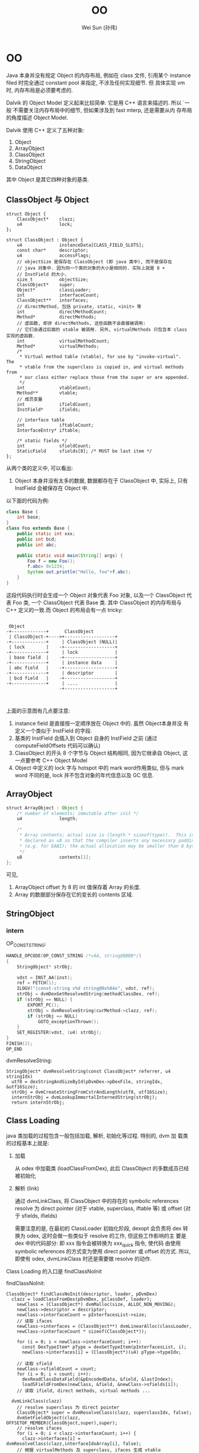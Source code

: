 #+TITLE: OO
#+AUTHOR: Wei Sun (孙伟)
#+EMAIL: wei.sun@spreadtrum.com
* OO
Java 本身并没有规定 Object 的内存布局, 例如在 class 文件, 引用某个
instance filed 时完全通过 constant pool 来指定, 不涉及任何实现细节. 但
具体实现 vm 时, 内存布局是必须要考虑的.

Dalvik 的 Object Model 定义起来比较简单: 它是用 C++ 语言来描述的. 所以
`一般`不需要关注内存布局中的细节, 但如果涉及到 fast mterp, 还是需要从内
存布局的角度描述 Object Model.

Dalvik 使用 C++ 定义了五种对象:

1. Object
2. ArrayObject
3. ClassObject
4. StringObject
5. DataObject

其中 Object 是其它四种对象的基类.

** ClassObject 与 Object

#+BEGIN_SRC c++
  struct Object {
      ClassObject*    clazz;
      u4              lock;
  };
  
  struct ClassObject : Object {
      u4              instanceData[CLASS_FIELD_SLOTS];
      const char*     descriptor;
      u4              accessFlags;
      // objectSize 是保存在 ClassObject (即 java 类中), 而不是保存在
      // java 对象中. 因为同一个类的对象的大小是相同的. 实际上就是 8 +
      // InstField 的大小. 
      size_t          objectSize;
      ClassObject*    super;
      Object*         classLoader;
      int             interfaceCount;
      ClassObject**   interfaces;
      // directMethod, 包括 private, static, <init> 等
      int             directMethodCount;
      Method*         directMethods;
      // 虚函数, 即非 directMethods, 这些函数不会直接被调用:
      // 它们会通过后面的 vtable 被调用. 另外, virtualMethods 只包含本 class 实现的虚函数.
      int             virtualMethodCount;
      Method*         virtualMethods;
      /*
       ,* Virtual method table (vtable), for use by "invoke-virtual".  The
       ,* vtable from the superclass is copied in, and virtual methods from
       ,* our class either replace those from the super or are appended.
       ,*/
      int             vtableCount;
      Method**        vtable;
      // 成员变量
      int             ifieldCount;
      InstField*      ifields;
  
      // interface table
      int             iftableCount;
      InterfaceEntry* iftable;
  
      /* static fields */
      int             sfieldCount;
      StaticField     sfields[0]; /* MUST be last item */
  };
#+END_SRC

从两个类的定义中, 可以看出:
1. Object 本身并没有太多的数据, 数据都存在于 ClassObject 中, 实际上,
   只有 InstField 会被保存在 Object 中.

以下面的代码为例:
#+BEGIN_SRC java
  class Base {
      int base;
  }
  class Foo extends Base {
      public static int xxx;
      public int bcd;
      public int abc;

      public static void main(String[] args) {
          Foo f = new Foo();
          f.abc= 0x1234;
          System.out.println("Hello, foo"+f.abc);
      }
  }
#+END_SRC

这段代码执行时会生成一个 Object 对象代表 Foo 对象, 以及一个
ClassObject 代表 Foo 类, 一个 ClassObject 代表 Base 类. 其中
ClassObject 的内存布局与 C++ 定义的一致.而 Object 的布局会有一点
tricky:

#+BEGIN_EXAMPLE

  Object
 -+-------------+      ClassObject
  | ClassObject-+---->+-------------------+
 -+-------------+     | ClassObject (NULL)|
  | lock        |    -+-------------------+
 -+-------------+     | lock              |
  | base field  |    -+-------------------+
 -+-------------+     | instance data     |
  | abc field   |    -+-------------------+
 -+-------------+     | descriptor        |
  | bcd field   |    -+-------------------+
 -+-------------+     | ....              |
                     -+-------------------+


#+END_EXAMPLE

上面的示意图有几点要注意:
1. instance field 是直接按一定顺序放在 Object 中的. 虽然 Object本身并没
   有定义一个类似于 InstField 的字段.
2. 基类的 InstField 会插入到 Object 自身的 InstField 之前 (通过
   computeFieldOffsets 代码可以确认)
3. ClassObject 的开头 8 个字节与 Object 结构相同, 因为它继承自 Object,
   这一点要参考 C++ Object Model
4. Object 中定义的 lock 字与 hotspot 中的 mark word作用类似, 但与 mark
   word 不同的是, lock 并不包含对象的年代信息以及 GC 信息.
** ArrayObject

#+BEGIN_SRC java
  struct ArrayObject : Object {
      /* number of elements; immutable after init */
      u4              length;
  
      /*
       ,* Array contents; actual size is (length * sizeof(type)).  This is
       ,* declared as u8 so that the compiler inserts any necessary padding
       ,* (e.g. for EABI); the actual allocation may be smaller than 8 bytes.
       ,*/
      u8              contents[1];
  };
  #+END_SRC
可见, 
1. ArrayObject offset 为 8 的 int 值保存着 Array 的长度. 
2. Array 的数据部分保存在它的变长的 contents 区域.
** StringObject
*** intern

OP_CONST_STRING:

#+BEGIN_SRC c
  HANDLE_OPCODE(OP_CONST_STRING /*vAA, string@BBBB*/)
  {
      StringObject* strObj;
  
      vdst = INST_AA(inst);
      ref = FETCH(1);
      ILOGV("|const-string v%d string@0x%04x", vdst, ref);
      strObj = dvmDexGetResolvedString(methodClassDex, ref);
      if (strObj == NULL) {
          EXPORT_PC();
          strObj = dvmResolveString(curMethod->clazz, ref);
          if (strObj == NULL)
              GOTO_exceptionThrown();
      }
      SET_REGISTER(vdst, (u4) strObj);
  }
  FINISH(2);
  OP_END
#+END_SRC

dvmResolveString:

#+BEGIN_SRC text
  StringObject* dvmResolveString(const ClassObject* referrer, u4 stringIdx)
    utf8 = dexStringAndSizeById(pDvmDex->pDexFile, stringIdx, &utf16Size);
    strObj = dvmCreateStringFromCstrAndLength(utf8, utf16Size);
    internStrObj = dvmLookupImmortalInternedString(strObj);
    return internStrObj;
#+END_SRC

** Class Loading
java 类加载的过程包含一般包括加载, 解析, 初始化等过程.  特别的, dvm 加
载类的过程基本上就是:
1. 加载

   从 odex 中加载类 (loadClassFromDex), 此后 ClassObject 的多数成员已经
   被初始化

2. 解析 (link)

   通过 dvmLinkClass, 将 ClassObject 中的存在的 symbolic references
   resolve 为 direct pointer (对于 vtable, superclass, iftable 等) 或
   offset (对于 sfields, ifields)

   需要注意的是, 在最初的 ClassLoader 初始化阶段, dexopt 会负责将 dex
   转换为 odex, 这时会做一些类似于 resolve 的工作, 但这些工作影响的主
   要是 dex 中的代码部分: 即 xxx 指令会被转换为 xxx_quick 指令, 使代码
   由使用 symbolic references 的方式变为使用 direct pointer 或 offset
   的方式. 所以, 即使有 odex, dvmLinkClass 时还是需要做 resolve 的动作. 

Class Loading 的入口是 findClassNoInit

findClassNoInit:
#+BEGIN_SRC text
  ClassObject* findClassNoInit(descriptor, loader, pDvmDex)
    clazz = loadClassFromDex(pDvmDex, pClassDef, loader);
      newClass = (ClassObject*) dvmMalloc(size, ALLOC_NON_MOVING);
      newClass->descriptor = descriptor;
      newClass->interfaceCount = pInterfacesList->size;
      // 读取 ifaces
      newClass->interfaces = (ClassObject**) dvmLinearAlloc(classLoader,
      newClass->interfaceCount * sizeof(ClassObject*));
  
      for (i = 0; i < newClass->interfaceCount; i++):
        const DexTypeItem* pType = dexGetTypeItem(pInterfacesList, i);
        newClass->interfaces[i] = (ClassObject*)(u4) pType->typeIdx;
  
      // 读取 sfield  
      newClass->sfieldCount = count;
      for (i = 0; i < count; i++):
        dexReadClassDataField(&pEncodedData, &field, &lastIndex);
        loadSFieldFromDex(newClass, &field, &newClass->sfields[i]);
      // 读取 ifield, direct methods, virtual methods ...
  
    dvmLinkClass(clazz)
      // resolve superclass 为 direct pointer
      ClassObject* super = dvmResolveClass(clazz, superclassIdx, false);
      dvmSetFieldObject(clazz,  OFFSETOF_MEMBER(ClassObject,super),super);
      // resolve ifaces
      for (i = 0; i < clazz->interfaceCount; i++) {
        clazz->interfaces[i] = dvmResolveClass(clazz,interfaceIdxArray[i], false);
      // 根据 virtualMethods 及 superclass, ifaces 生成 vtable
      createVtable(clazz)
        clazz->vtable = (Method**) dvmLinearAlloc(clazz->classLoader, maxCount);
        // 将 super 的 vtable 与 clazz 自己的 virtualMethods 进行比较,
        // 生成最终的 clazz->vtable
  
        // maxCount 是指本类的 vtable 可能达到的最大大小, 最终 vtable 的
        // 大小必然会 <= maxCount
        maxCount = clazz->virtualMethodCount;
        if (clazz->super != NULL):
          maxCount += clazz->super->vtableCount;
        clazz->vtable = (Method**) dvmLinearAlloc(sizeof(Method*) * maxCount);
        // 先用 super->vtable 覆盖 class->vtabl 的前几项
        memcpy(clazz->vtable, clazz->super->vtable,
              sizeof(*(clazz->vtable)) * clazz->super->vtableCount);
        actualCount = clazz->super->vtableCount;        
        // 然后扫描 class->virtualMethods, 通过名字的比较看是否有方法需要覆盖基类               for (i = 0; i < clazz->virtualMethodCount; i++):
          Method* localMeth = &clazz->virtualMethods[i];
          for (si = 0; si < clazz->super->vtableCount; si++):
            Method* superMeth = clazz->vtable[si];
            // 两个方法的名字和 signature 是相同的 ...
            if (dvmCompareMethodNamesAndProtos(localMeth, superMeth) == 0):
              // 确保基类方法不是 final
              if (dvmIsFinalMethod(superMeth)): bail;
              // 本类方法覆盖基类方法
              clazz->vtable[si] = localMeth;
              localMeth->methodIndex = (u2) si;
           // inner for ends here
           // super->vtable 中各项扫描完毕, 发现不能覆盖, 放到结尾
           if (si == clazz->super->vtableCount):
             clazz->vtable[actualCount] = localMeth;
             localMeth->methodIndex = (u2) actualCount;
         // outer for ends here
         assert(actualCount <= maxCount);
          
      // 生成 iftable
      // 上一步的 vtable 中包含了所有的虚函数, 包括继承自 super 的和自己
      // 实现的, 但自己实现的接口中的虚函数需要通过 iftable 进行索引, 因
      // 为 invoke-interface 和 invoke-virtual 是不同的, 前者需要
      // iftable 才能工作, 具体见
      // http://stackoverflow.com/questions/1504633/what-is-the-point-of-invokeinterface
      createIftable(clazz)
      // 计算所有 ifiled 的 offset, 后面的 GetFieldID 等需要使用
      // ifiled 与 vtable 的组织有些类似: 都是基类成员在前, 自身成员在后
      computeFieldOffsets(clazz)
        if (clazz->super != NULL):
          fieldOffset = clazz->super->objectSize;
          for (i = 0; i < clazz->ifieldCount; i++):
            pField->byteOffset = fieldOffset;
            fieldOffset += sizeof(u4);
      // precacheReferenceOffsets 会负责将 referent filed 从 ifields
      // 移除, 以便 GC 时 scanDataObject 时不会扫描到 referent 对象.
      if (strcmp(clazz->descriptor, "Ljava/lang/ref/Reference;") == 0):
        precacheReferenceOffsets(clazz)
#+END_SRC

loadClassFromDex
#+BEGIN_SRC text
  DexClassDef* pClassDef;
  pClassDef = dexFindClass(pDvmDex->pDexFile, descriptor);
    // DexClassDef 实际上就是 dex 文件中 Class Definition Table 中的一项
    // pLookup 是 odex 包含的一个对于加速查找的数据结构
    // ...
    return (const DexClassDef*)
      (pDexFile->baseAddr + pLookup->table[idx].classDefOffset);
  
  clazz = loadClassFromDex(pDvmDex, pClassDef, loader);
    // class data 是 class definition 的一项, 包含了各种 fields, methods
    // 的索引和权限信息
    pEncodedData = dexGetClassData(pDexFile, pClassDef);
    dexReadClassDataHeader(&pEncodedData, &header);
      pHeader->staticFieldsSize = readUnsignedLeb128(pData);
      pHeader->instanceFieldsSize = readUnsignedLeb128(pData);
      pHeader->directMethodsSize = readUnsignedLeb128(pData);
      pHeader->virtualMethodsSize = readUnsignedLeb128(pData);
    // pDvmDex 是 dex file
    // pClassDef 是 dex file 中的 Class Definition Table 中的一项
    // header 是 class 的各种 field, methods 在 dex file 中的索引
    // pEncodedData 是 pClassDef 的 data 部分
    loadClassFromDex0(pDvmDex, pClassDef, &header, pEncodedData, classLoader);
      pDexFile = pDvmDex->pDexFile;
      descriptor = dexGetClassDescriptor(pDexFile, pClassDef);
        // 使用 pClassDef->classIdx 扫描 String Table 获得 descriptor
        dexStringByTypeIdx(pDexFile, pClassDef->classIdx);
      newClass->descriptor = descriptor;
      //... 读取其它的 field, methods, interface ...
      // 包括在 LinearAlloc 上分配相应的 Field, Method 对象, 从 dex file
      // 中读取相应的数据, 这里读到的数据需要被后续的 dvmLinkClass 处理
      // 后才能使用, 包括:
      // 1. ifield 需要通过 link 得到在 Object 中的索引.
      // 2. super 需要通过 link 将 idx 变为实际的 ClassObject*
      // 3. iftable 需要通过 link 将 idx 变为 ClassObject*
      // 4. vtable 需要通过 link 生成
      // 5. ...
#+END_SRC

至此 ClassObject 已经准备完毕:

1. clazz->super 指向了父类的 ClassObject
2. clazz->virtualMethods 包含了所有该类实现的虚函数 Method, 而
   Method->insns 又指向了 mmap 的 odex 中真正的代码部分
3. clazz->vtable 包含该类, 父类中定义的所有虚函数 Method 的引用.
4. clazz->iftable 包含该类实现的接口函数在 vtable 中的引用.
5. clazz->ifield 中所有的 InstField 在 Object 中的 offset 被计算出来
6. ...

注意: ClassObject 本身分配在 GC Heap, 但它的 ifield, sfield,
virtualMethods 等成员却分配在 LinearAlloc. 分配在 GC Heap 可能主要是考
虑到 ClassObject 也要参与到 GC 扫描, 而 GC 扫描通过 liveBits, markBits
进行的, 必须要求 ClassObject 本身分配在 GC Heap 上 (因为 liveBits,
markBits 是针对 GC Heap 的 bitmap)

*** class 何时被加载
基本上涉及到 clazz 的 OP_CODE 都会直接或间接通过 dvmResolveClass 来导致
class 被加载.

以下情况下 class 会首次被加载:

1. 主动调用 Class.forName 等函数
2. 通过 reflect 的一些方法对 class 进行操作时
3. OP_NEW_INSTANCE
4. OP_SGET/OP_SSET
5. OP_INVOKE_STATIC
6. OP_INSTANCE_OF

invoke-virtual, invoke-interface 等以及 iget/iset 不包含在以上列表中,
因为这些调用之前, OP_NEW_INSTANCE 肯定已经把 class 加载完成了. 

** 各种函数的实现
*** iget / iset
**** Jni version
第一步, 获得 jfieldID, 这个 jfieldID 实际上是 InstField *, 其
byteOffset 保存着 Object 中保存该 ifield 的偏移量. 

#+BEGIN_SRC java
  static jfieldID GetFieldID(JNIEnv* env, jclass jclazz, const char* name, const char* sig) {
      ScopedJniThreadState ts(env);
      ClassObject* clazz = (ClassObject*) dvmDecodeIndirectRef(ts.self(), jclazz);
  
      // jfieldID 与 jmethodID 等一样, 实际类型都是一个 opaque pointer
      // 这里 jfieldID 的实际类型为 InstField*
      jfieldID id = (jfieldID) dvmFindInstanceFieldHier(clazz, name, sig);
      return id;
  }
#+END_SRC

第二步, 调用 GetField##_jname, 以 byte 为例
#+BEGIN_SRC text
  INLINE s1 dvmGetFieldByte(const Object* obj, int offset) {
      return ((JValue*)BYTE_OFFSET(obj, offset))->b;
  }
#+END_SRC
**** interpreter version
与下面 sget / sset 类似, 根据 dex 中的 id 获得 name, 然后根据 name 找
到 InstField*, 然后根据偏移量得到 ifield 的值. 

*** sget / sset
sget/sset 比 iget/iset 要复杂, 因为 static 变量可以存在于 interface 中
**** jni version
首先, GetStaticFieldID 得到 jfieldID, 这个 jfieldID 实现上是
StaticField *, 其 value 值即为所求. 
#+BEGIN_SRC text
  jfieldID GetStaticFieldID(env, jclazz, char* name, char* sig)
    jfieldID id = dvmFindStaticFieldHier(clazz, name, sig);
      // search in current clazz
      pField = dvmFindStaticField(clazz, fieldName, signature);
        // 通过遍历 clazz->sfields 查找
        pField = &clazz->sfields[0];
        for (i = 0; i < clazz->sfieldCount; i++, pField++):
          if (strcmp(fieldName, pField->name) == 0 &&
            strcmp(signature, pField->signature) == 0)
            return (StaticField*) pField;
        // 若 clazz 中没找到, 则查找所有接口
        for ( ; i < clazz->iftableCount; i++) {
          ClassObject* iface = clazz->iftable[i].clazz;
          pField = dvmFindStaticField(iface, fieldName, signature);
          if (pField != NULL):
            return pField;
        // 若所有接口中都没有找到, 则查找父类
        if (clazz->super != NULL):
          return dvmFindStaticFieldHier(clazz->super, fieldName, signature);
        else
          return NULL;
#+END_SRC

第二步, GetStaticField##_jname, 这个函数直接从 jfieldID (即
StaticField* ) 中取出 value 字段即可. 
**** interpreter version
#+BEGIN_SRC text
  // ref 是一个整数, odex 代码中不是使用 name 查找 filed 的, 而是已
  // 经计算出了 sfield 在 sfields 中的 offset, 所以第一步需要根据 ref 找
  // 到原来的 name
  
  StaticField* sfield = dvmResolveStaticField(clazz, ref);
    DexFieldId pFieldId = dexGetFieldId(pDvmDex->pDexFile, ref);
    // 通过 dexStringById 后到 name 后, 后面的调用和 jni 相同
    return dvmFindStaticFieldHier(resClass,
             dexStringById(pDvmDex->pDexFile, pFieldId->nameIdx),
             dexStringByTypeIdx(pDvmDex->pDexFile, pFieldId->typeIdx));
#+END_SRC
*** iget-quick/iset-quick
由于 iget/iset 本质是操作 Object 的一个 offset, 所以 odex 提供 quick 版
本的iget/iset, 直接以 offset 做为操作数. 

但 sget/sset 并不存在 quick 版本, 因为接口也可以包含 static 变量, 无法
通过一个 offset 简单的搞定. 

*** invoke
所有 invoke 类调用都分为两步:
1. 查找真正的 Method (dvmResolveMethod)
2. 调用 Method (处理参数, 返回值, 栈帧等)

dalvik 的 invoke 类调用共分为五种, 主要原因是查找 Method 的方法不同,
例如, invoke-direct 是从 Object 的 directMethods 中找, 而
invoke-virtual 需要从 Object->vtable 和 Object->virtualMethods 中找.
更复杂的 invoke-interface 需要从 Object->iftable, Object->vtable 和
Object->virtualMethods 中找到.

**** 五种 invoke
#+BEGIN_SRC java
  interface I {
      void i();
  }
  
  class Base {
      public void b() {};
  }
  
  class Foo extends Base implements I {
      public void b() {
          // invoke-super
          super.b();
      }
      public void i() {
          
      }
  
      void v() {}
      static void s() {}
  
      private void p() {}
      final void f() {}
      
      public static void main(String[] args) {
          // invoke-static
          Foo.s();
  
          Foo f =  new Foo();
          // invoke-virtual
          f.v();
          f.i();
          f.f();
          // invoke-interface
          ((I)f).i();
          // invoke-direct
          f.p();
      }
  }
  
#+END_SRC

对应的 dalvik 字节码为:
#+BEGIN_SRC text
  .class LFoo;
  .super LBase;
  .source "Foo.java"
  
  # interfaces
  .implements LI;
  
  
  # direct methods
  .method constructor <init>()V
      .locals 0
  
      .prologue
      .line 10
      invoke-direct {p0}, LBase;-><init>()V
  
      return-void
  .end method
  
  .method public static main([Ljava/lang/String;)V
      .locals 1
      .parameter
  
      .prologue
      .line 27
      invoke-static {}, LFoo;->s()V
  
      .line 29
      new-instance v0, LFoo;
  
      invoke-direct {v0}, LFoo;-><init>()V
  
      .line 31
      invoke-virtual {v0}, LFoo;->v()V
  
      .line 33
      invoke-virtual {v0}, LFoo;->i()V
  
      .line 34
      invoke-virtual {v0}, LFoo;->f()V
  
      .line 36
      invoke-interface {v0}, LI;->i()V
  
      .line 38
      invoke-direct {v0}, LFoo;->p()V
  
      .line 39
      return-void
  .end method
  
  .method private p()V
      .locals 0
  
      .prologue
      .line 22
      return-void
  .end method
  
  .method static s()V
      .locals 0
  
      .prologue
      .line 20
      return-void
  .end method
  
  
  # virtual methods
  .method public b()V
      .locals 0
  
      .prologue
      .line 13
      invoke-super {p0}, LBase;->b()V
  
      .line 14
      return-void
  .end method
  
  .method final f()V
      .locals 0
  
      .prologue
      .line 23
      return-void
  .end method
  
  .method public i()V
      .locals 0
  
      .prologue
      .line 17
      return-void
  .end method
  
  .method v()V
      .locals 0
  
      .prologue
      .line 19
      return-void
  .end method
  
#+END_SRC

虽然 invoke 分为五种, 但实际上根据查找的表的不同又分为两大类:

1. 查找 Object->directMethods
   - invoke-static
   - invoke-direct
2. 查找 Object->virtualMethods
   - invoke-super
   - invoke-virtual
   - invoke-interface
**** dvmResolveMethod
任何一种 invoke 的第一步都是调用 dvmResolveMethod 来查找真正的 Method,
不过不同的 invoke 会使用不同的参数

#+BEGIN_SRC text
  Method* dvmResolveMethod(const ClassObject* referrer, u4 methodIdx,MethodType methodType)
    // 根据 nameIdx 从 dex 中获得 method name
    char* name = dexStringById(pDvmDex->pDexFile, pMethodId->nameIdx);
    if (methodType == METHOD_DIRECT):
      resMethod = dvmFindDirectMethod(resClass, name, &proto);
    else if (methodType == METHOD_STATIC):
      resMethod = dvmFindDirectMethodHier(resClass, name, &proto);
    else:
      resMethod = dvmFindVirtualMethodHier(resClass, name, &proto);
  
  // ------------------- for direct
  Method* dvmFindDirectMethod(clazz, methodName, proto)
    // 从 Object->directMethods 中查找, 但使用一个 false 参数表示不需要
    // 从父类中查找
    findMethodInListByProto(clazz, METHOD_DIRECT, false, methodName,proto);
      while (clazz != NULL) {
        int i;
        if (wantedType == METHOD_VIRTUAL || wantedType == METHOD_UNKNOWN):
          for (i = 0; i < clazz->virtualMethodCount; i++):
            Method* method = &clazz->virtualMethods[i];
              // 基于字符串的匹配
              if (dvmCompareNameProtoAndMethod(name, proto, method) == 0) {
                return method;
        if (wantedType == METHOD_DIRECT || wantedType == METHOD_UNKNOWN):
          for (i = 0; i < clazz->directMethodCount; i++):
            Method* method = &clazz->directMethods[i];
              if (dvmCompareNameProtoAndMethod(name, proto, method) == 0):
                return method;
        if (! isHier):
          break;
      
        clazz = clazz->super;
      // end while
  
  // -------------------- for STATIC
  Method* dvmFindDirectMethod(clazz, methodName, proto)
    findMethodInListByProto(clazz, METHOD_DIRECT, true, methodName, proto)
  
  // -------------------- for VIRTUAL (mainly SUPER)
  Method* dvmFindVirtualMethodHier(clazz,methodName,proto)
    findMethodInListByProto(clazz, METHOD_VIRTUAL, true, methodName,proto);
  
  
#+END_SRC

**** invoke-static
#+BEGIN_SRC text
  methodToCall = dvmResolveMethod(curMethod->clazz, ref, METHOD_STATIC);
  // 找到 methodToCall 后直接调用即可
  GOTO_invokeMethod(methodCallRange, methodToCall, vsrc1, vdst);
#+END_SRC
**** invoke-direct
#+BEGIN_SRC text
  methodToCall = dvmResolveMethod(curMethod->clazz, ref,METHOD_DIRECT);
  // 与 invokeStatic 一样, 直接调用, 只不过因为它用的参数是METHOD_DIRECT
  // 导致在 clazz->directMethods 查找时不会查找到父类
  GOTO_invokeMethod(methodCallRange, methodToCall, vsrc1, vdst);
#+END_SRC
**** invoke-super
#+BEGIN_SRC text
  // 查找 base method 时, 可以在当前 class 找到, 也可能在父类中找到
  // 但不影响最终的结果, 即 baseMethod->methodIndex
  baseMethod = dvmResolveMethod(curMethod->clazz, ref,METHOD_VIRTUAL);
  if (baseMethod->methodIndex >= curMethod->clazz->super->vtableCount):
     // error
  // 这里需要在 super->vtable 中查找, 是因为有可能 baseMethod 是在当前类
  // 中找到的, 我们需要调用的是父类的版本.
  methodToCall = curMethod->clazz->super->vtable[baseMethod->methodIndex];
  GOTO_invokeMethod(methodCallRange, methodToCall, vsrc1, vdst);
#+END_SRC
**** invoke-virtual
#+BEGIN_SRC text
  baseMethod = dvmResolveMethod(curMethod->clazz, ref,METHOD_VIRTUAL);
  // 这里没有直接使用 baseMethod, 是因为有可能 baseMethod 是从父类中开始
  // 查找的, 我们要用的是子类中的版本
  methodToCall = thisPtr->clazz->vtable[baseMethod->methodIndex];
  GOTO_invokeMethod(methodCallRange, methodToCall, vsrc1, vdst);
#+END_SRC
**** invoke-interface
invoke-interface 与 invoke-virtual 不同:

invoke-interface 时使用的 ref 参数是和 interface 相关的, 无法通过调用
dvmResolveMethod 直接找到 clazz->virtualMethods 中对应的虚函数. 必须通过它
先找到接口类, 然后根据接口类在 clazz->iftable 中找到对应于该接口的
methodIndexArray, 然后才能从 clazz->vtable 中找到真正的 virtual
methods. 

#+BEGIN_SRC text
  methodToCall = dvmFindInterfaceMethodInCache(thisClass, ref,curMethod,methodClassDex);
    dvmInterpFindInterfaceMethod(thisClass, methodIdx,method,methodClassDex)
      // 从接口类中找到 absMethod, 这个 absMethod 并不能执行, 直接的可执行的 method
      // 在 thisClass 的 virtualMethods 中
      // 这里的 method->clazz 指的是接口类本身
      absMethod = dvmResolveInterfaceMethod(method->clazz, methodIdx);
        Method* dvmFindInterfaceMethodHier(iface,methodName,proto)
      for (i = 0; i < thisClass->iftableCount; i++):
        if (thisClass->iftable[i].clazz == absMethod->clazz):
          break;
      // iftable[i] 此时代表相应的接口类
      vtableIndex =
        thisClass->iftable[i].methodIndexArray[absMethod->methodIndex];
      methodToCall = thisClass->vtable[vtableIndex];    
  GOTO_invokeMethod(methodCallRange, methodToCall, vsrc1, vdst);  
#+END_SRC
**** invoke-virtual-quick 与 invoke-super-quick
odex 对 dex 优化时, 会将原来的 invoke-virtual 或 invoke-super 替换为相
应的 quick 版本, 相应的指令参数也会变: 由原来的 ref 直接变为 vtable
index, 这样可以节省一个 dvmResolveMethod 的过程. 

但是, invoke-direct, invoke-static 和 invoke-interface 并没有相应的
quick 版本. 因为这是不可能的...
